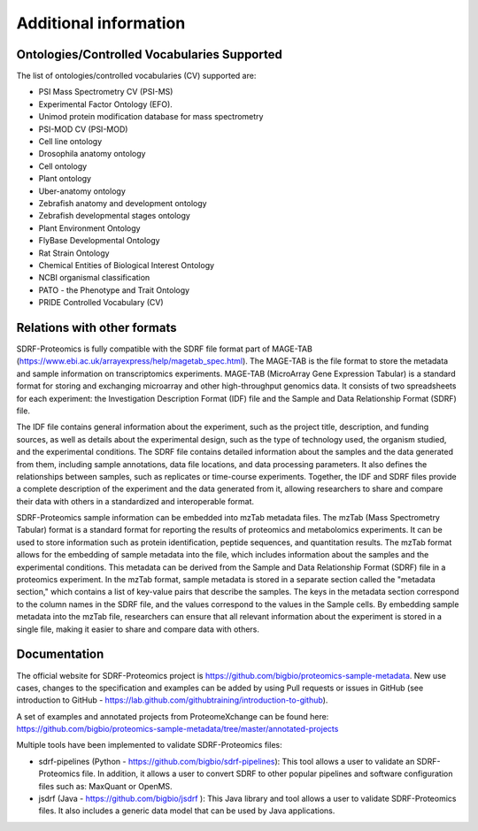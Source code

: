 Additional information
=========================

Ontologies/Controlled Vocabularies Supported
---------------------------------------------

The list of ontologies/controlled vocabularies (CV) supported are:

-	PSI Mass Spectrometry CV (PSI-MS)
-	Experimental Factor Ontology (EFO).
-	Unimod protein modification database for mass spectrometry
-	PSI-MOD CV (PSI-MOD)
-	Cell line ontology
-	Drosophila anatomy ontology
-	Cell ontology
-	Plant ontology
-	Uber-anatomy ontology
-	Zebrafish anatomy and development ontology
-	Zebrafish developmental stages ontology
-	Plant Environment Ontology
-	FlyBase Developmental Ontology
-	Rat Strain Ontology
-	Chemical Entities of Biological Interest Ontology
-	NCBI organismal classification
-	PATO - the Phenotype and Trait Ontology
-	PRIDE Controlled Vocabulary (CV)

Relations with other formats
-----------------------------------------------

SDRF-Proteomics is fully compatible with the SDRF file format part of MAGE-TAB (https://www.ebi.ac.uk/arrayexpress/help/magetab_spec.html). The MAGE-TAB is the file format to store the metadata and sample information on transcriptomics experiments.
MAGE-TAB (MicroArray Gene Expression Tabular) is a standard format for storing and exchanging microarray and other high-throughput genomics data. It consists of two spreadsheets for each experiment: the Investigation Description Format (IDF) file and the Sample and Data Relationship Format (SDRF) file.

The IDF file contains general information about the experiment, such as the project title, description, and funding sources, as well as details about the experimental design, such as the type of technology used, the organism studied, and the experimental conditions.
The SDRF file contains detailed information about the samples and the data generated from them, including sample annotations, data file locations, and data processing parameters. It also defines the relationships between samples, such as replicates or time-course experiments. Together, the IDF and SDRF files provide a complete description of the experiment and the data generated from it, allowing researchers to share and compare their data with others in a standardized and interoperable format.

SDRF-Proteomics sample information can be embedded into mzTab metadata files.   The mzTab (Mass Spectrometry Tabular) format is a standard format for reporting the results of proteomics and metabolomics experiments. It can be used to store information such as protein identification, peptide sequences, and quantitation results.
The mzTab format allows for the embedding of sample metadata into the file, which includes information about the samples and the experimental conditions. This metadata can be derived from the Sample and Data Relationship Format (SDRF) file in a proteomics experiment.
In the mzTab format, sample metadata is stored in a separate section called the "metadata section," which contains a list of key-value pairs that describe the samples. The keys in the metadata section correspond to the column names in the SDRF file, and the values correspond to the values in the Sample cells.
By embedding sample metadata into the mzTab file, researchers can ensure that all relevant information about the experiment is stored in a single file, making it easier to share and compare data with others.


Documentation
-----------------------------

The official website for SDRF-Proteomics project is https://github.com/bigbio/proteomics-sample-metadata. New use cases, changes to the specification and examples can be added by using Pull requests or issues in GitHub (see introduction to GitHub - https://lab.github.com/githubtraining/introduction-to-github).

A set of examples and annotated projects from ProteomeXchange can be found here: https://github.com/bigbio/proteomics-sample-metadata/tree/master/annotated-projects

Multiple tools have been implemented to validate SDRF-Proteomics files:

- sdrf-pipelines (Python - https://github.com/bigbio/sdrf-pipelines): This tool allows a user to validate an SDRF-Proteomics file. In addition, it allows a user to convert SDRF to other popular pipelines and software configuration files such as: MaxQuant or OpenMS.

- jsdrf (Java - https://github.com/bigbio/jsdrf ): This Java library and tool allows a user to validate SDRF-Proteomics files. It also includes a generic data model that can be used by Java applications.
